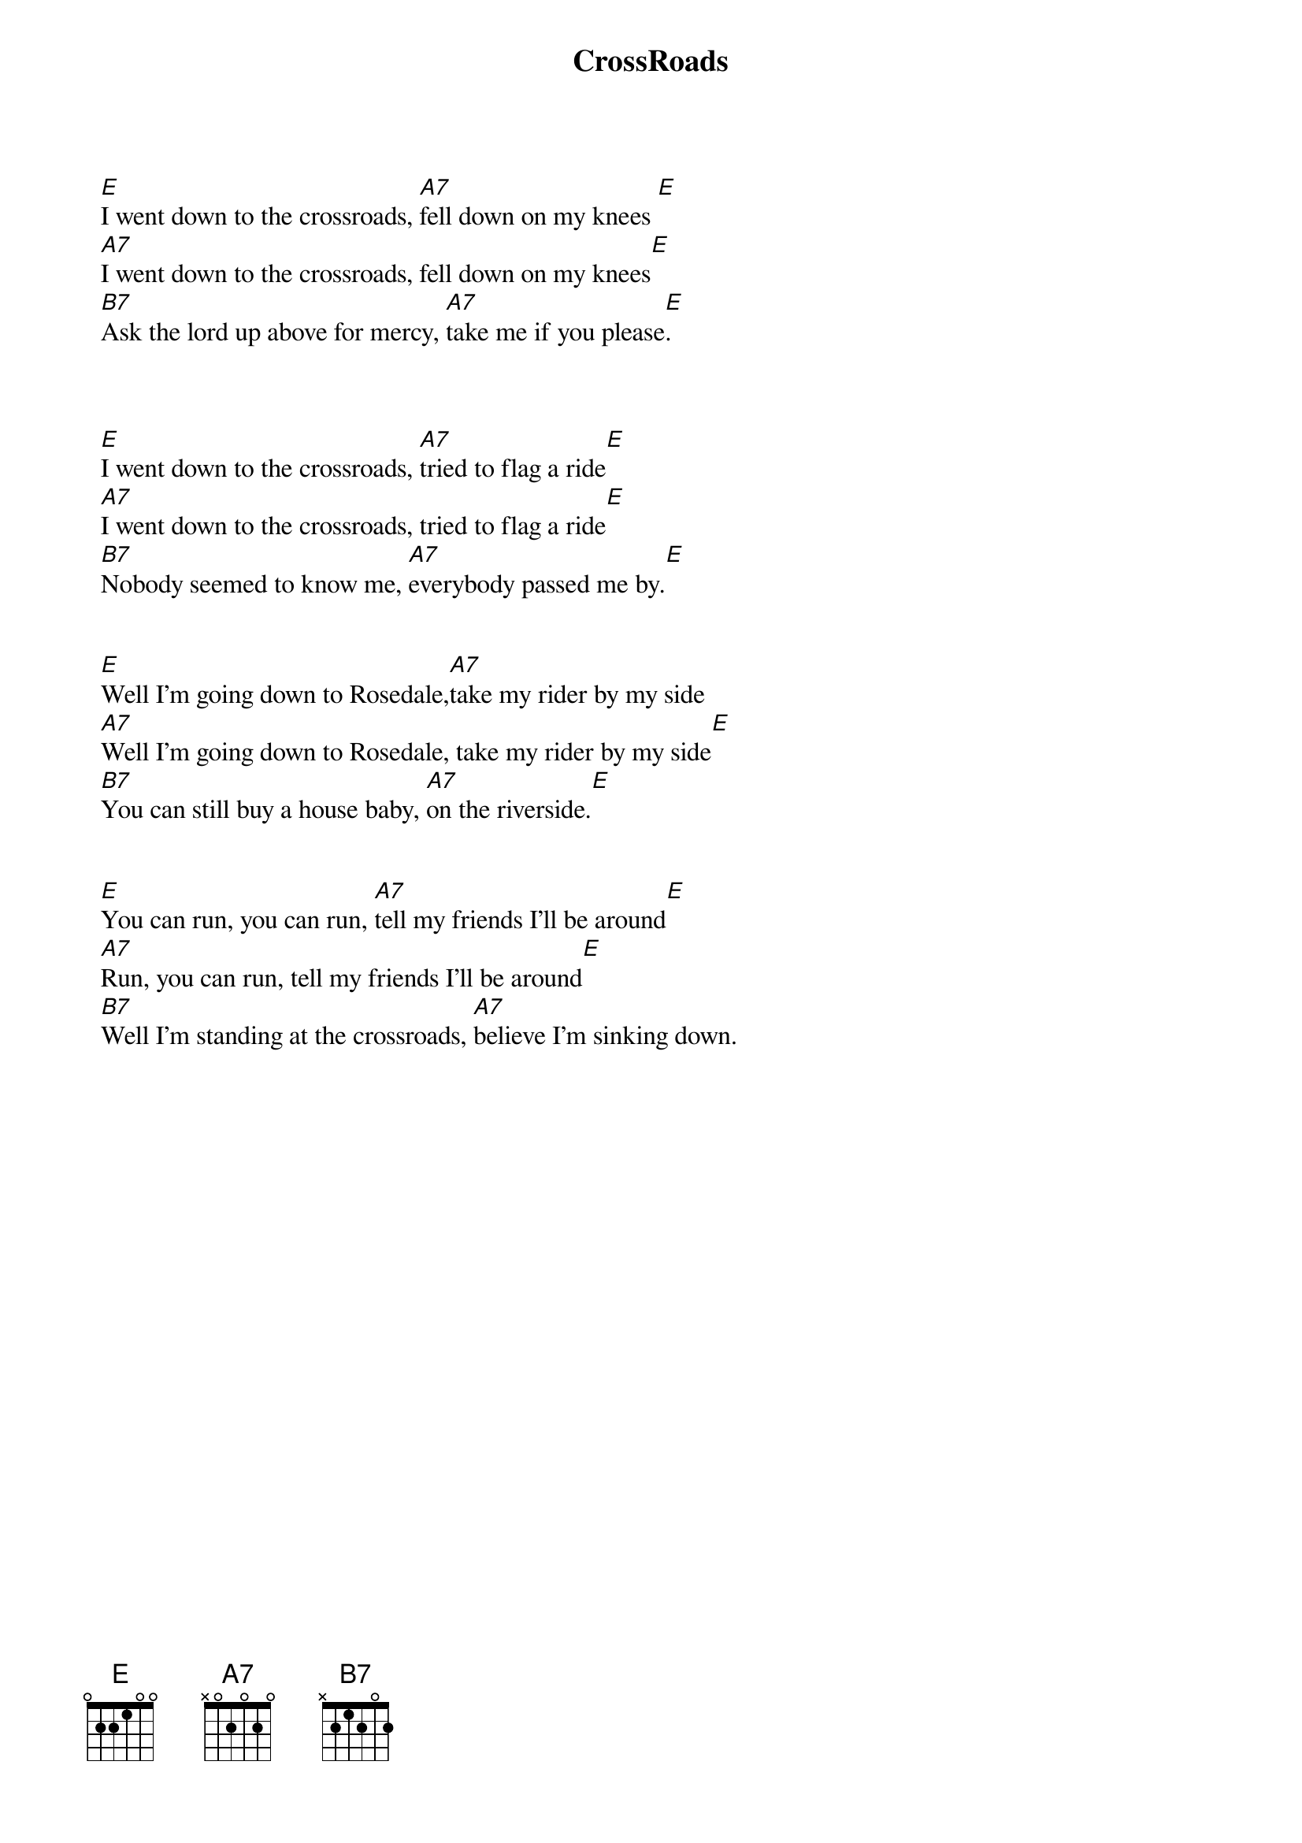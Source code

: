 {t:CrossRoads}
{author: Robert Johnson}

		[E]I went down to the crossroads, [A7]fell down on my knees [E]
		[A7]I went down to the crossroads, fell down on my knees[E]
		[B7]Ask the lord up above for mercy, [A7]take me if you please[E].

	
	
		[E]I went down to the crossroads, [A7]tried to flag a ride[E]
		[A7]I went down to the crossroads, tried to flag a ride[E]
		[B7]Nobody seemed to know me, [A7]everybody passed me by.[E]
	

		[E]Well I'm going down to Rosedale,[A7]take my rider by my side
		[A7]Well I'm going down to Rosedale, take my rider by my side[E]
		[B7]You can still buy a house baby, [A7]on the riverside.[E]
	

		[E]You can run, you can run, [A7]tell my friends I'll be around[E]
		[A7]Run, you can run, tell my friends I'll be around[E]
		[B7]Well I'm standing at the crossroads, [A7]believe I'm sinking down.
